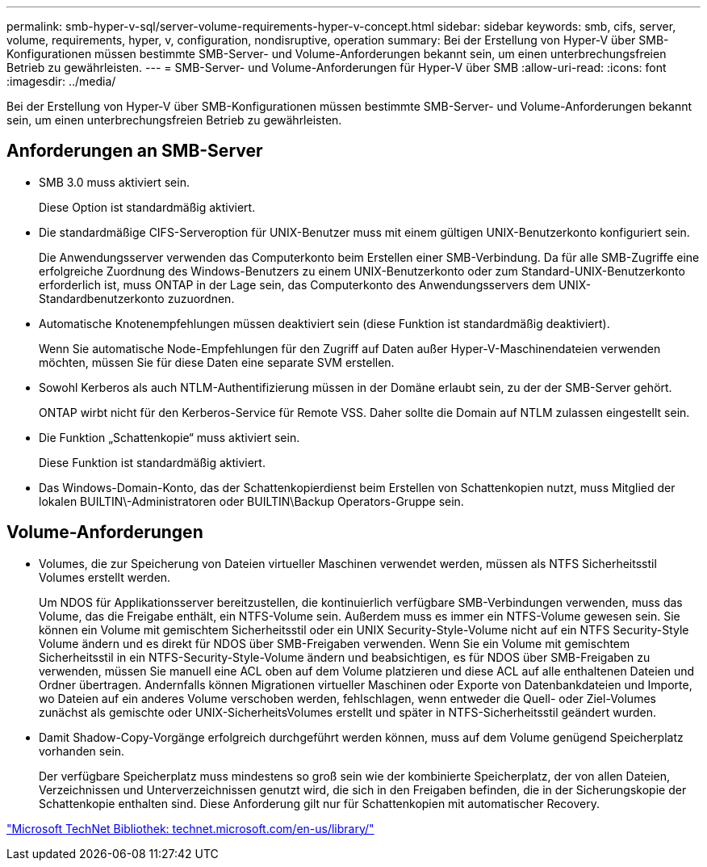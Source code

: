 ---
permalink: smb-hyper-v-sql/server-volume-requirements-hyper-v-concept.html 
sidebar: sidebar 
keywords: smb, cifs, server, volume, requirements, hyper, v, configuration, nondisruptive, operation 
summary: Bei der Erstellung von Hyper-V über SMB-Konfigurationen müssen bestimmte SMB-Server- und Volume-Anforderungen bekannt sein, um einen unterbrechungsfreien Betrieb zu gewährleisten. 
---
= SMB-Server- und Volume-Anforderungen für Hyper-V über SMB
:allow-uri-read: 
:icons: font
:imagesdir: ../media/


[role="lead"]
Bei der Erstellung von Hyper-V über SMB-Konfigurationen müssen bestimmte SMB-Server- und Volume-Anforderungen bekannt sein, um einen unterbrechungsfreien Betrieb zu gewährleisten.



== Anforderungen an SMB-Server

* SMB 3.0 muss aktiviert sein.
+
Diese Option ist standardmäßig aktiviert.

* Die standardmäßige CIFS-Serveroption für UNIX-Benutzer muss mit einem gültigen UNIX-Benutzerkonto konfiguriert sein.
+
Die Anwendungsserver verwenden das Computerkonto beim Erstellen einer SMB-Verbindung. Da für alle SMB-Zugriffe eine erfolgreiche Zuordnung des Windows-Benutzers zu einem UNIX-Benutzerkonto oder zum Standard-UNIX-Benutzerkonto erforderlich ist, muss ONTAP in der Lage sein, das Computerkonto des Anwendungsservers dem UNIX-Standardbenutzerkonto zuzuordnen.

* Automatische Knotenempfehlungen müssen deaktiviert sein (diese Funktion ist standardmäßig deaktiviert).
+
Wenn Sie automatische Node-Empfehlungen für den Zugriff auf Daten außer Hyper-V-Maschinendateien verwenden möchten, müssen Sie für diese Daten eine separate SVM erstellen.

* Sowohl Kerberos als auch NTLM-Authentifizierung müssen in der Domäne erlaubt sein, zu der der SMB-Server gehört.
+
ONTAP wirbt nicht für den Kerberos-Service für Remote VSS. Daher sollte die Domain auf NTLM zulassen eingestellt sein.

* Die Funktion „Schattenkopie“ muss aktiviert sein.
+
Diese Funktion ist standardmäßig aktiviert.

* Das Windows-Domain-Konto, das der Schattenkopierdienst beim Erstellen von Schattenkopien nutzt, muss Mitglied der lokalen BUILTIN\-Administratoren oder BUILTIN\Backup Operators-Gruppe sein.




== Volume-Anforderungen

* Volumes, die zur Speicherung von Dateien virtueller Maschinen verwendet werden, müssen als NTFS Sicherheitsstil Volumes erstellt werden.
+
Um NDOS für Applikationsserver bereitzustellen, die kontinuierlich verfügbare SMB-Verbindungen verwenden, muss das Volume, das die Freigabe enthält, ein NTFS-Volume sein. Außerdem muss es immer ein NTFS-Volume gewesen sein. Sie können ein Volume mit gemischtem Sicherheitsstil oder ein UNIX Security-Style-Volume nicht auf ein NTFS Security-Style Volume ändern und es direkt für NDOS über SMB-Freigaben verwenden. Wenn Sie ein Volume mit gemischtem Sicherheitsstil in ein NTFS-Security-Style-Volume ändern und beabsichtigen, es für NDOS über SMB-Freigaben zu verwenden, müssen Sie manuell eine ACL oben auf dem Volume platzieren und diese ACL auf alle enthaltenen Dateien und Ordner übertragen. Andernfalls können Migrationen virtueller Maschinen oder Exporte von Datenbankdateien und Importe, wo Dateien auf ein anderes Volume verschoben werden, fehlschlagen, wenn entweder die Quell- oder Ziel-Volumes zunächst als gemischte oder UNIX-SicherheitsVolumes erstellt und später in NTFS-Sicherheitsstil geändert wurden.

* Damit Shadow-Copy-Vorgänge erfolgreich durchgeführt werden können, muss auf dem Volume genügend Speicherplatz vorhanden sein.
+
Der verfügbare Speicherplatz muss mindestens so groß sein wie der kombinierte Speicherplatz, der von allen Dateien, Verzeichnissen und Unterverzeichnissen genutzt wird, die sich in den Freigaben befinden, die in der Sicherungskopie der Schattenkopie enthalten sind. Diese Anforderung gilt nur für Schattenkopien mit automatischer Recovery.



http://technet.microsoft.com/en-us/library/["Microsoft TechNet Bibliothek: technet.microsoft.com/en-us/library/"]
